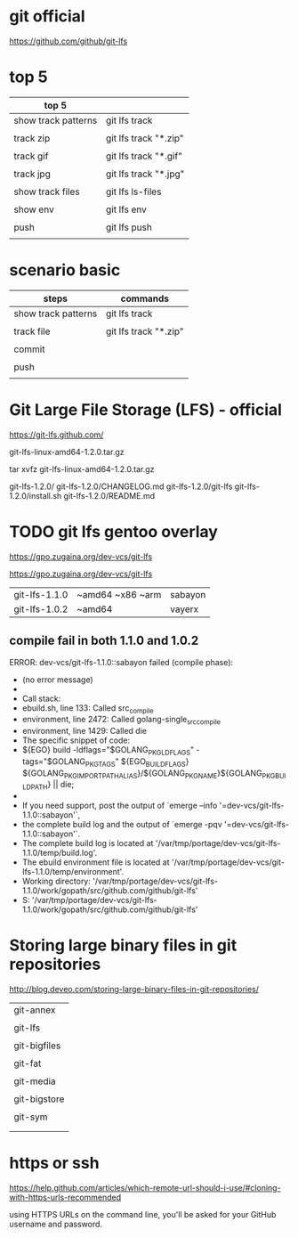 
* git official

https://github.com/github/git-lfs

* top 5

| top 5               |                       |
|---------------------+-----------------------|
| show track patterns | git lfs track         |
|                     |                       |
| track zip           | git lfs track "*.zip" |
|                     |                       |
| track gif           | git lfs track "*.gif" |
|                     |                       |
| track jpg           | git lfs track "*.jpg" |
|                     |                       |
|---------------------+-----------------------|
| show track files    | git lfs ls-files      |
|                     |                       |
| show env            | git lfs env           |
|                     |                       |
| push                | git lfs push          |
|                     |                       |


* scenario basic

| steps               | commands              |
|---------------------+-----------------------|
| show track patterns | git lfs track         |
|                     |                       |
| track file          | git lfs track "*.zip" |
|                     |                       |
| commit              |                       |
|                     |                       |
| push                |                       |
|                     |                       |


* Git Large File Storage (LFS) - official

https://git-lfs.github.com/

git-lfs-linux-amd64-1.2.0.tar.gz

tar xvfz git-lfs-linux-amd64-1.2.0.tar.gz

git-lfs-1.2.0/
git-lfs-1.2.0/CHANGELOG.md
git-lfs-1.2.0/git-lfs
git-lfs-1.2.0/install.sh
git-lfs-1.2.0/README.md




* TODO git lfs gentoo overlay

https://gpo.zugaina.org/dev-vcs/git-lfs

https://gpo.zugaina.org/dev-vcs/git-lfs


| git-lfs-1.1.0 | ~amd64 ~x86 ~arm | sabayon |
| git-lfs-1.0.2 | ~amd64           | vayerx  |

** compile fail in both 1.1.0 and 1.0.2

 ERROR: dev-vcs/git-lfs-1.1.0::sabayon failed (compile phase):
 *   (no error message)
 * 
 * Call stack:
 *     ebuild.sh, line  133:  Called src_compile
 *   environment, line 2472:  Called golang-single_src_compile
 *   environment, line 1429:  Called die
 * The specific snippet of code:
 *           ${EGO} build -ldflags="$GOLANG_PKG_LDFLAGS" -tags="$GOLANG_PKG_TAGS" ${EGO_BUILD_FLAGS} ${GOLANG_PKG_IMPORTPATH_ALIAS}/${GOLANG_PKG_NAME}${GOLANG_PKG_BUILDPATH} || die;
 * 
 * If you need support, post the output of `emerge --info '=dev-vcs/git-lfs-1.1.0::sabayon'`,
 * the complete build log and the output of `emerge -pqv '=dev-vcs/git-lfs-1.1.0::sabayon'`.
 * The complete build log is located at '/var/tmp/portage/dev-vcs/git-lfs-1.1.0/temp/build.log'.
 * The ebuild environment file is located at '/var/tmp/portage/dev-vcs/git-lfs-1.1.0/temp/environment'.
 * Working directory: '/var/tmp/portage/dev-vcs/git-lfs-1.1.0/work/gopath/src/github.com/github/git-lfs'
 * S: '/var/tmp/portage/dev-vcs/git-lfs-1.1.0/work/gopath/src/github.com/github/git-lfs'


* Storing large binary files in git repositories

http://blog.deveo.com/storing-large-binary-files-in-git-repositories/

| git-annex    |
|              |
| git-lfs      |
|              |
| git-bigfiles |
|              |
| git-fat      |
|              |
| git-media    |
|              |
| git-bigstore |
|              |
| git-sym      |
|              |
|              |


* https or ssh


https://help.github.com/articles/which-remote-url-should-i-use/#cloning-with-https-urls-recommended

using HTTPS URLs on the command line, you'll be asked for your GitHub username and password.

